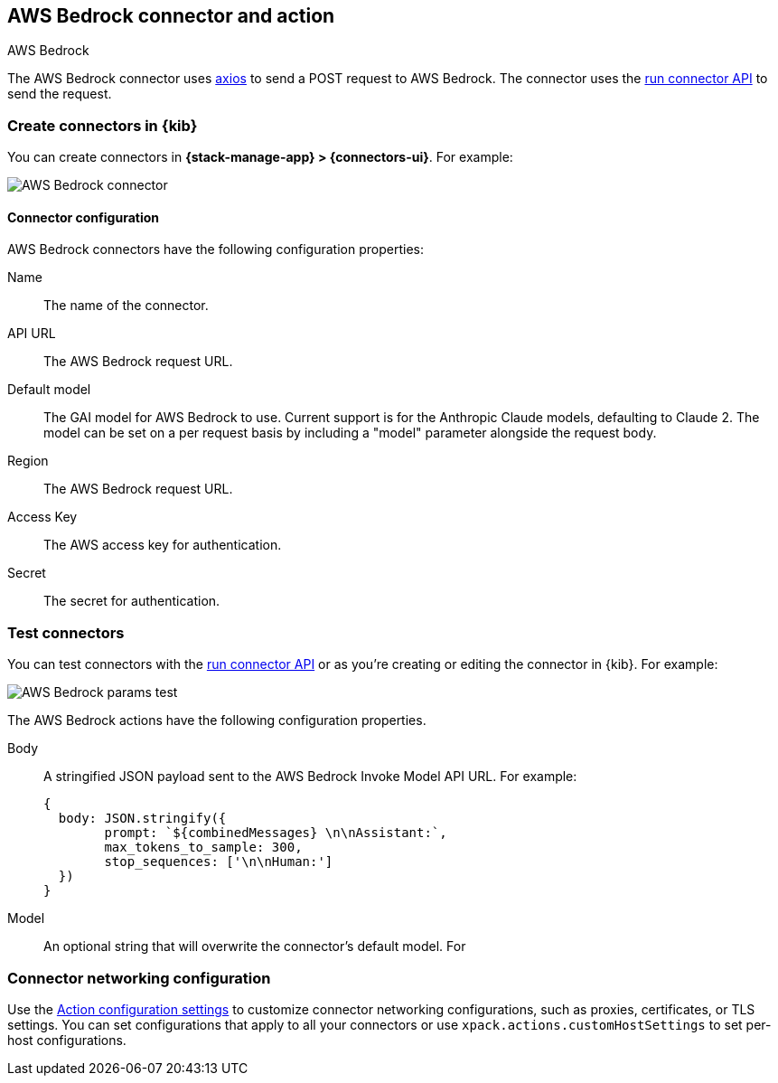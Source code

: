 [[bedrock-action-type]]
== AWS Bedrock connector and action
++++
<titleabbrev>AWS Bedrock</titleabbrev>
++++
:frontmatter-description: Add a connector that can send requests to AWS Bedrock.
:frontmatter-tags-products: [kibana] 
:frontmatter-tags-content-type: [how-to] 
:frontmatter-tags-user-goals: [configure]


The AWS Bedrock connector uses https://github.com/axios/axios[axios] to send a POST request to AWS Bedrock. The connector uses the <<execute-connector-api,run connector API>> to send the request.

[float]
[[define-bedrock-ui]]
=== Create connectors in {kib}

You can create connectors in *{stack-manage-app} > {connectors-ui}*.  For example:

[role="screenshot"]
// TODO: need logo before screenshot
image::management/connectors/images/bedrock-connector.png[AWS Bedrock connector]

[float]
[[bedrock-connector-configuration]]
==== Connector configuration

AWS Bedrock connectors have the following configuration properties:

Name::      The name of the connector.
API URL::   The AWS Bedrock request URL.
Default model:: The GAI model for AWS Bedrock to use. Current support is for the Anthropic Claude models, defaulting to Claude 2. The model can be set on a per request basis by including a "model" parameter alongside the request body.
Region::   The AWS Bedrock request URL.
Access Key::   The AWS access key for authentication.
Secret::   The secret for authentication.

[float]
[[bedrock-action-configuration]]
=== Test connectors

You can test connectors with the <<execute-connector-api,run connector API>> or
as you're creating or editing the connector in {kib}. For example:

[role="screenshot"]
// TODO: need logo before screenshot
image::management/connectors/images/bedrock-params.png[AWS Bedrock params test]

The AWS Bedrock actions have the following configuration properties.

Body::      A stringified JSON payload sent to the AWS Bedrock Invoke Model API URL. For example:
+
[source,text]
--
{
  body: JSON.stringify({
        prompt: `${combinedMessages} \n\nAssistant:`,
        max_tokens_to_sample: 300,
        stop_sequences: ['\n\nHuman:']
  })
}
--
Model::      An optional string that will overwrite the connector's default model. For 

[float]
[[bedrock-connector-networking-configuration]]
=== Connector networking configuration

Use the <<action-settings, Action configuration settings>> to customize connector networking configurations, such as proxies, certificates, or TLS settings. You can set configurations that apply to all your connectors or use `xpack.actions.customHostSettings` to set per-host configurations.
